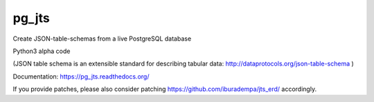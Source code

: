 pg_jts
======

Create JSON-table-schemas from a live PostgreSQL database

Python3 alpha code

(JSON table schema is an extensible standard for describing tabular data:
http://dataprotocols.org/json-table-schema
)

Documentation: https://pg_jts.readthedocs.org/

If you provide patches, please also consider patching https://github.com/iburadempa/jts_erd/ accordingly.
